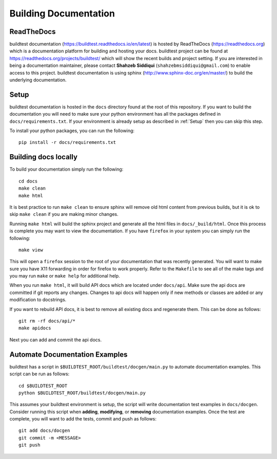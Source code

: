 Building Documentation
=======================

ReadTheDocs
-------------
buildtest documentation (https://buildtest.readthedocs.io/en/latest) is hosted by ReadTheDocs (https://readthedocs.org)
which is a documentation platform for building and hosting your docs. buildtest project can be found at
https://readthedocs.org/projects/buildtest/ which will show the recent builds and project setting. If you are interested
in being a documentation maintainer, please contact **Shahzeb Siddiqui** (``shahzebmsiddiqui@gmail.com``) to enable
access to this project. buildtest documentation is using sphinx (http://www.sphinx-doc.org/en/master/) to build the
underlying documentation.

Setup
------
buildtest documentation is hosted in the ``docs`` directory found at the root of this repository. If you want to
build the documentation you will need to make sure your python environment has all the packages defined in
``docs/requirements.txt``. If your environment is already setup as described in :ref:`Setup` then  you can skip this step.

To install your python packages, you can run the following::

  pip install -r docs/requirements.txt

Building docs locally
-----------------------

To build your documentation simply run the following::

  cd docs
  make clean
  make html

It is best practice to run ``make clean`` to ensure sphinx will remove old html content from previous builds, but it is ok to
skip ``make clean`` if you are making minor changes.

Running ``make html`` will build the sphinx project and generate all the html files in ``docs/_build/html``. Once this process is
complete you may want to view the documentation. If you have ``firefox`` in your system you can simply run the following::

  make view

This will open a ``firefox`` session to the root of your documentation that was recently generated. You will want to
make sure you have X11 forwarding in order for firefox to work properly. Refer to the ``Makefile`` to see all of the
make tags and you may run ``make`` or ``make help`` for additional help.

When you run ``make html``, it will build API docs  which are located under ``docs/api``. Make sure the api docs
are committed if git reports any changes. Changes to api docs will happen only if new methods or classes
are added or any modification to docstrings.

If you want to rebuild API docs, it is best to remove all existing docs and regenerate them. This can be done as follows::

    git rm -rf docs/api/*
    make apidocs

Next you can add and commit the api docs.


Automate Documentation Examples
--------------------------------

buildtest has a script in ``$BUILDTEST_ROOT/buildtest/docgen/main.py`` to automate documentation examples. This
script can be run as follows::

  cd $BUILDTEST_ROOT
  python $BUILDTEST_ROOT/buildtest/docgen/main.py

This assumes your buildtest environment is setup, the script will write documentation test examples in ``docs/docgen``.
Consider running this script when **adding**, **modifying**, or **removing** documentation examples. Once the test are
complete, you will want to add the tests, commit and push as follows::

  git add docs/docgen
  git commit -m <MESSAGE>
  git push